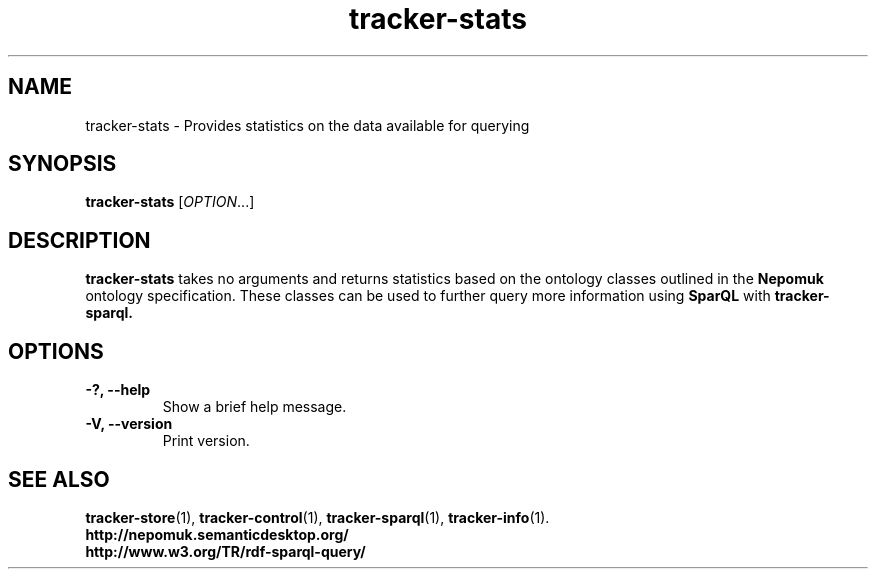 .TH tracker-stats 1 "July 2009" GNU "User Commands"

.SH NAME
tracker-stats \- Provides statistics on the data available for querying

.SH SYNOPSIS
\fBtracker-stats\fR [\fIOPTION\fR...]

.SH DESCRIPTION
.B tracker-stats
takes no arguments and returns statistics based on the ontology
classes outlined in the
.B Nepomuk
ontology specification. These classes can be used to further query
more information using
.B SparQL
with
.B tracker-sparql.

.SH OPTIONS
.TP
.B \-?, \-\-help
Show a brief help message.
.TP
.B \-V, \-\-version
Print version.

.SH SEE ALSO
.BR tracker-store (1),
.BR tracker-control (1),
.BR tracker-sparql (1),
.BR tracker-info (1).
.TP
.BR http://nepomuk.semanticdesktop.org/
.TP
.BR http://www.w3.org/TR/rdf-sparql-query/
